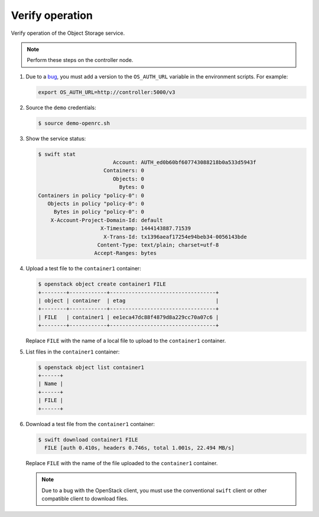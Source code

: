 Verify operation
~~~~~~~~~~~~~~~~

Verify operation of the Object Storage service.

.. note::

   Perform these steps on the controller node.

.. only:: rdo

   .. warning::

      If one or more of these steps do not work, check the
      ``/var/log/audit/audit.log`` file for SELinux messages indicating denial
      of actions for the ``swift`` processes. If present, change the security
      context of the ``/srv/node`` directory to the lowest security level (s0)
      for the ``swift_data_t`` type, ``object_r`` role and the ``system_u``
      user:

      .. code-block:: console

         # chcon -R system_u:object_r:swift_data_t:s0 /srv/node

#. Due to a
   `bug <https://bugs.launchpad.net/python-swiftclient/+bug/1554885>`_,
   you must add a version to the ``OS_AUTH_URL`` variable in the environment
   scripts. For example:

   .. code-block:: bash

      export OS_AUTH_URL=http://controller:5000/v3

#. Source the ``demo`` credentials:

   .. code-block:: console

      $ source demo-openrc.sh

#. Show the service status:

   .. code-block:: console

      $ swift stat
                              Account: AUTH_ed0b60bf607743088218b0a533d5943f
                           Containers: 0
                              Objects: 0
                                Bytes: 0
      Containers in policy "policy-0": 0
         Objects in policy "policy-0": 0
           Bytes in policy "policy-0": 0
          X-Account-Project-Domain-Id: default
                          X-Timestamp: 1444143887.71539
                           X-Trans-Id: tx1396aeaf17254e94beb34-0056143bde
                         Content-Type: text/plain; charset=utf-8
                        Accept-Ranges: bytes

#. Upload a test file to the ``container1`` container:

   .. code-block:: console

      $ openstack object create container1 FILE
      +--------+------------+----------------------------------+
      | object | container  | etag                             |
      +--------+------------+----------------------------------+
      | FILE   | container1 | ee1eca47dc88f4879d8a229cc70a07c6 |
      +--------+------------+----------------------------------+

   Replace ``FILE`` with the name of a local file to upload to the
   ``container1`` container.

#. List files in the ``container1`` container:

   .. code-block:: console

      $ openstack object list container1
      +------+
      | Name |
      +------+
      | FILE |
      +------+

#. Download a test file from the ``container1`` container:

   .. code-block:: console

      $ swift download container1 FILE
        FILE [auth 0.410s, headers 0.746s, total 1.001s, 22.494 MB/s]

   Replace ``FILE`` with the name of the file uploaded to the
   ``container1`` container.

   .. note::

      Due to a bug with the OpenStack client, you must use the conventional
      ``swift`` client or other compatible client to download files.
